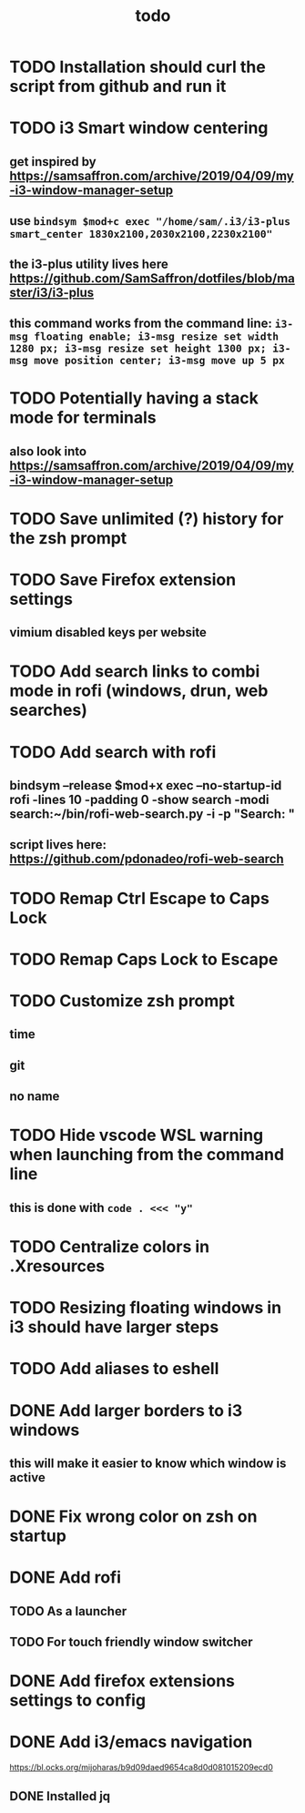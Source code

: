 #+TITLE: todo
* TODO Installation should curl the script from github and run it
* TODO i3 Smart window centering
** get inspired by https://samsaffron.com/archive/2019/04/09/my-i3-window-manager-setup
** use ~bindsym $mod+c exec "/home/sam/.i3/i3-plus smart_center 1830x2100,2030x2100,2230x2100"~
** the i3-plus utility lives here https://github.com/SamSaffron/dotfiles/blob/master/i3/i3-plus
** this command works from the command line: ~i3-msg floating enable; i3-msg resize set width 1280 px; i3-msg resize set height 1300 px; i3-msg move position center; i3-msg move up 5 px~
* TODO Potentially having a stack mode for terminals
** also look into https://samsaffron.com/archive/2019/04/09/my-i3-window-manager-setup
* TODO Save unlimited (?) history for the zsh prompt
* TODO Save Firefox extension settings
** vimium disabled keys per website
* TODO Add search links to combi mode in rofi (windows, drun, web searches)
* TODO Add search with rofi
** bindsym --release $mod+x exec --no-startup-id rofi -lines 10 -padding 0 -show search -modi search:~/bin/rofi-web-search.py -i -p "Search: "
** script lives here: https://github.com/pdonadeo/rofi-web-search
* TODO Remap Ctrl Escape to Caps Lock
* TODO Remap Caps Lock to Escape
* TODO Customize zsh prompt
** time
** git
** no name
* TODO Hide vscode WSL warning when launching from the command line
** this is done with ~code . <<< "y"~
* TODO Centralize colors in .Xresources
* TODO Resizing floating windows in i3 should have larger steps
* TODO Add aliases to eshell
* DONE Add larger borders to i3 windows
CLOSED: [2019-10-16 Wed 14:19]
** this will make it easier to know which window is active
* DONE Fix wrong color on zsh on startup
CLOSED: [2019-10-13 Sun 18:54]
* DONE Add rofi
** TODO As a launcher
** TODO For touch friendly window switcher
* DONE Add firefox extensions settings to config
CLOSED: [2019-10-12 Sat 19:20]
* DONE Add i3/emacs navigation
CLOSED: [2019-10-05 Sat 13:34]
https://bl.ocks.org/mijoharas/b9d09daed9654ca8d0d081015209ecd0
** DONE Installed jq
CLOSED: [2019-10-05 Sat 13:25]
